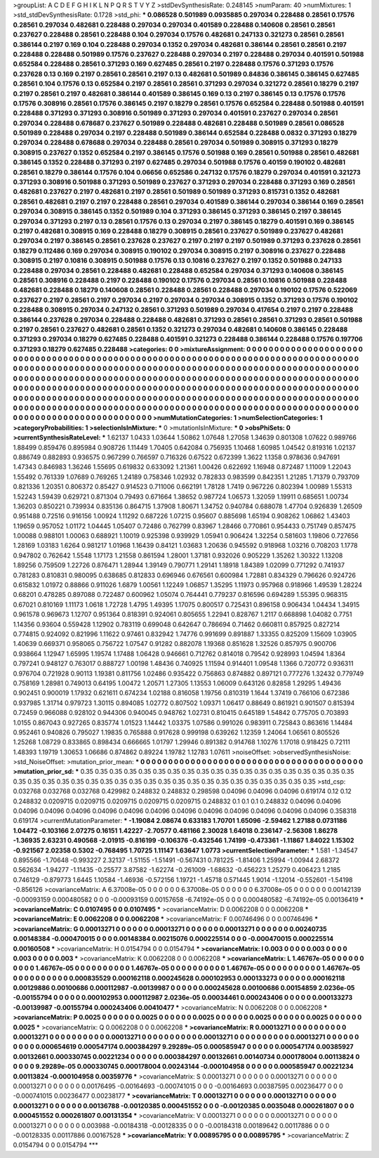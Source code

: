 >groupList:
A C D E F G H I K L
N P Q R S T V Y Z 
>stdDevSynthesisRate:
0.248145 
>numParam:
40
>numMixtures:
1
>std_stdDevSynthesisRate:
0.1728
>std_phi:
***
0.086528 0.501989 0.0935885 0.297034 0.228488 0.28561 0.17576 0.28561 0.297034 0.482681
0.228488 0.297034 0.297034 0.401589 0.228488 0.140608 0.28561 0.28561 0.237627 0.228488
0.28561 0.228488 0.104 0.297034 0.17576 0.482681 0.247133 0.321273 0.28561 0.28561
0.386144 0.2197 0.169 0.104 0.228488 0.297034 0.1352 0.297034 0.482681 0.386144
0.28561 0.28561 0.2197 0.228488 0.228488 0.501989 0.17576 0.237627 0.228488 0.297034
0.2197 0.228488 0.297034 0.401591 0.501988 0.652584 0.228488 0.28561 0.371293 0.169
0.627485 0.28561 0.2197 0.228488 0.17576 0.371293 0.17576 0.237628 0.13 0.169
0.2197 0.28561 0.28561 0.2197 0.13 0.482681 0.501989 0.84836 0.386145 0.386145
0.627485 0.28561 0.104 0.17576 0.13 0.652584 0.2197 0.28561 0.28561 0.371293
0.297034 0.321272 0.28561 0.18279 0.2197 0.2197 0.28561 0.2197 0.482681 0.386144
0.401589 0.386145 0.169 0.13 0.2197 0.386145 0.13 0.17576 0.17576 0.17576
0.308916 0.28561 0.17576 0.386145 0.2197 0.18279 0.28561 0.17576 0.652584 0.228488
0.501988 0.401591 0.228488 0.371293 0.371293 0.308916 0.501989 0.371293 0.297034 0.401591
0.237627 0.297034 0.28561 0.297034 0.228488 0.678687 0.237627 0.501989 0.228488 0.482681
0.228488 0.501989 0.28561 0.086528 0.501989 0.228488 0.297034 0.2197 0.228488 0.501989
0.386144 0.652584 0.228488 0.0832 0.371293 0.18279 0.297034 0.228488 0.678688 0.297034
0.228488 0.28561 0.297034 0.501989 0.308915 0.371293 0.18279 0.308915 0.237627 0.1352
0.652584 0.2197 0.386145 0.17576 0.501988 0.169 0.28561 0.501988 0.28561 0.482681
0.386145 0.1352 0.228488 0.371293 0.2197 0.627485 0.297034 0.501988 0.17576 0.40159
0.190102 0.482681 0.28561 0.18279 0.386144 0.17576 0.104 0.06656 0.652586 0.247132
0.17576 0.18279 0.297034 0.401591 0.321273 0.371293 0.308916 0.501988 0.371293 0.501989
0.237627 0.371293 0.297034 0.228488 0.371293 0.169 0.28561 0.482681 0.237627 0.2197
0.482681 0.2197 0.28561 0.501989 0.501989 0.371293 0.815731 0.1352 0.482681 0.28561
0.482681 0.2197 0.2197 0.228488 0.28561 0.297034 0.401589 0.386144 0.297034 0.386144
0.169 0.28561 0.297034 0.308915 0.386145 0.1352 0.501989 0.104 0.371293 0.386145
0.371293 0.386145 0.2197 0.386145 0.297034 0.371293 0.2197 0.13 0.28561 0.17576
0.13 0.297034 0.2197 0.386145 0.18279 0.401591 0.169 0.386145 0.2197 0.482681
0.308915 0.169 0.228488 0.18279 0.308915 0.28561 0.237627 0.501989 0.237627 0.482681
0.297034 0.2197 0.386145 0.28561 0.237628 0.237627 0.2197 0.2197 0.2197 0.501989
0.371293 0.237628 0.28561 0.18279 0.112486 0.169 0.297034 0.308915 0.190102 0.297034
0.308915 0.2197 0.308916 0.237627 0.228488 0.308915 0.2197 0.10816 0.308915 0.501988
0.17576 0.13 0.10816 0.237627 0.2197 0.1352 0.501988 0.247133 0.228488 0.297034
0.28561 0.228488 0.482681 0.228488 0.652584 0.297034 0.371293 0.140608 0.386145 0.28561
0.308916 0.228488 0.2197 0.228488 0.190102 0.17576 0.297034 0.28561 0.10816 0.501988
0.228488 0.482681 0.228488 0.18279 0.140608 0.28561 0.228488 0.28561 0.228488 0.297034
0.190102 0.17576 0.522069 0.237627 0.2197 0.28561 0.2197 0.297034 0.2197 0.297034
0.297034 0.308915 0.1352 0.371293 0.17576 0.190102 0.228488 0.308915 0.297034 0.247132
0.28561 0.371293 0.501989 0.297034 0.417654 0.2197 0.2197 0.228488 0.386144 0.237628
0.297034 0.228488 0.228488 0.482681 0.371293 0.28561 0.28561 0.371293 0.28561 0.501988
0.2197 0.28561 0.237627 0.482681 0.28561 0.1352 0.321273 0.297034 0.482681 0.140608
0.386145 0.228488 0.371293 0.297034 0.18279 0.627485 0.228488 0.401591 0.321273 0.228488
0.386144 0.228488 0.17576 0.197706 0.371293 0.18279 0.627485 0.228488 
>categories:
0 0
>mixtureAssignment:
0 0 0 0 0 0 0 0 0 0 0 0 0 0 0 0 0 0 0 0 0 0 0 0 0 0 0 0 0 0 0 0 0 0 0 0 0 0 0 0 0 0 0 0 0 0 0 0 0 0
0 0 0 0 0 0 0 0 0 0 0 0 0 0 0 0 0 0 0 0 0 0 0 0 0 0 0 0 0 0 0 0 0 0 0 0 0 0 0 0 0 0 0 0 0 0 0 0 0 0
0 0 0 0 0 0 0 0 0 0 0 0 0 0 0 0 0 0 0 0 0 0 0 0 0 0 0 0 0 0 0 0 0 0 0 0 0 0 0 0 0 0 0 0 0 0 0 0 0 0
0 0 0 0 0 0 0 0 0 0 0 0 0 0 0 0 0 0 0 0 0 0 0 0 0 0 0 0 0 0 0 0 0 0 0 0 0 0 0 0 0 0 0 0 0 0 0 0 0 0
0 0 0 0 0 0 0 0 0 0 0 0 0 0 0 0 0 0 0 0 0 0 0 0 0 0 0 0 0 0 0 0 0 0 0 0 0 0 0 0 0 0 0 0 0 0 0 0 0 0
0 0 0 0 0 0 0 0 0 0 0 0 0 0 0 0 0 0 0 0 0 0 0 0 0 0 0 0 0 0 0 0 0 0 0 0 0 0 0 0 0 0 0 0 0 0 0 0 0 0
0 0 0 0 0 0 0 0 0 0 0 0 0 0 0 0 0 0 0 0 0 0 0 0 0 0 0 0 0 0 0 0 0 0 0 0 0 0 0 0 0 0 0 0 0 0 0 0 0 0
0 0 0 0 0 0 0 0 0 0 0 0 0 0 0 0 0 0 0 0 0 0 0 0 0 0 0 0 0 0 0 0 0 0 0 0 0 0 0 0 0 0 0 0 0 0 0 0 0 0
0 0 0 0 0 0 0 0 0 0 0 0 0 0 0 0 0 0 
>numMutationCategories:
1
>numSelectionCategories:
1
>categoryProbabilities:
1 
>selectionIsInMixture:
***
0 
>mutationIsInMixture:
***
0 
>obsPhiSets:
0
>currentSynthesisRateLevel:
***
1.62137 1.0433 1.03644 1.50862 1.07648 1.27058 1.34639 0.801308 1.07622 0.989766
1.88499 0.859476 0.895984 0.908726 1.11449 1.70405 0.642084 0.756935 1.10468 1.60985
1.04542 0.819316 1.02137 0.886749 0.882893 0.936575 0.967299 0.766597 0.716326 0.67522
0.672399 1.3622 1.1358 0.978636 0.947691 1.47343 0.846983 1.36246 1.55695 0.619832
0.633092 1.21361 1.00426 0.622692 1.16948 0.872487 1.11009 1.22043 1.55492 0.761339
1.07689 0.769265 1.24189 0.758346 1.02932 0.782833 0.983599 0.842351 1.21285 1.71379
0.793709 0.821336 1.20351 0.806372 0.85427 0.914523 0.711006 0.662191 1.78128 1.7419
0.967226 0.802394 1.00989 1.55313 1.52243 1.59439 0.629721 0.871304 0.79493 0.671664
1.38652 0.987724 1.06573 1.32059 1.19911 0.685651 1.00734 1.36203 0.850221 0.739934
0.835136 0.864715 1.37908 1.80671 1.34752 0.940784 0.688078 1.47704 0.926839 1.26509
0.951488 0.72516 0.916156 1.00924 1.11292 0.687226 1.07215 0.95607 0.885698 1.65194
0.908262 1.06862 1.43403 1.19659 0.957052 1.01172 1.04445 1.05407 0.72486 0.762799
0.83967 1.28466 0.770861 0.954433 0.751749 0.857475 1.00088 0.988101 1.00063 0.688921
1.10019 0.925398 0.939929 1.05941 0.906424 1.32254 0.581603 1.19806 0.727656 1.28169
1.03183 1.6264 0.981217 1.01968 1.16439 0.84121 1.03683 1.20636 0.945592 0.918968
1.03216 0.708203 1.1778 0.947802 0.762642 1.5548 1.17173 1.21558 0.861594 1.28001
1.37181 0.932026 0.905229 1.35262 1.30322 1.13208 1.89256 0.759509 1.22726 0.876471
1.28944 1.39149 0.790771 1.29141 1.18918 1.84389 1.02099 0.771292 0.741937 0.781283
0.810831 0.980095 0.638685 0.812833 0.696946 0.676561 0.600984 1.72881 0.834329 0.796626
0.924726 0.615832 1.01972 0.88866 0.911026 1.6879 1.00561 1.12249 1.06857 1.35295
1.11973 0.957968 0.918966 1.49539 1.28224 0.68201 0.478285 0.897088 0.722487 0.600962
1.05074 0.764441 0.779237 0.816596 0.694289 1.55395 0.968315 0.67021 0.810169 1.11173
1.0618 1.72728 1.4795 1.49395 1.17075 0.800517 0.725431 0.896158 0.906434 1.04434
1.34915 0.961578 0.969673 1.12707 0.951364 0.818391 0.924061 0.805655 1.22941 0.828767
1.2117 0.668898 1.04082 0.7751 1.14356 0.93604 0.559428 1.12902 0.783119 0.699048
0.642647 0.786694 0.71462 0.660811 0.857925 0.827214 0.774815 0.924092 0.821996 1.11622
0.97461 0.832942 1.74776 0.991699 0.891887 1.33355 0.825209 1.15609 1.03905 1.40639
0.669371 0.958065 0.756722 1.07547 0.91282 0.882078 1.19368 0.851628 1.32526 0.857975
0.900706 0.938664 1.12947 1.65995 1.19574 1.17488 1.06428 0.946661 0.712762 0.814018
0.79542 0.928993 1.04594 1.8364 0.797241 0.948127 0.763017 0.888727 1.00198 1.48436
0.740925 1.11594 0.914401 1.09548 1.1366 0.720772 0.936311 0.976704 0.721928 0.90113
1.19381 0.811756 1.02486 0.935422 0.756863 0.874882 0.897121 0.777276 1.32432 0.779749
0.758169 1.28981 0.749013 0.64195 1.00472 1.20571 1.27305 1.13553 1.06009 0.643126
0.82858 1.29295 1.49436 0.902451 0.900019 1.17932 0.621611 0.674234 1.02188 0.816058
1.19756 0.810319 1.1644 1.37419 0.766106 0.672386 0.937985 1.31714 0.979723 1.30115
0.894085 1.02772 0.807502 1.09371 1.06417 0.88649 0.861921 0.901507 0.815394 0.72459
0.966088 0.928102 0.944306 0.940045 0.948762 1.02731 0.810415 0.645189 1.54842 0.775705
0.703893 1.0155 0.867043 0.927265 0.835774 1.01523 1.14442 1.03375 1.07586 0.991026
0.983911 0.725843 0.863616 1.14484 0.952461 0.940826 0.795027 1.19835 0.765888 0.917628
0.999198 0.639262 1.12359 1.24064 1.06561 0.805526 1.25268 1.08729 0.833865 0.898434
0.666665 1.01797 1.29946 0.891382 0.914768 1.10276 1.17018 0.918425 0.72111 1.48393
1.19719 1.30653 1.06686 0.874862 0.89224 1.19782 1.12783 1.07611 
>noiseOffset:
>observedSynthesisNoise:
>std_NoiseOffset:
>mutation_prior_mean:
***
0 0 0 0 0 0 0 0 0 0
0 0 0 0 0 0 0 0 0 0
0 0 0 0 0 0 0 0 0 0
0 0 0 0 0 0 0 0 0 0
>mutation_prior_sd:
***
0.35 0.35 0.35 0.35 0.35 0.35 0.35 0.35 0.35 0.35
0.35 0.35 0.35 0.35 0.35 0.35 0.35 0.35 0.35 0.35
0.35 0.35 0.35 0.35 0.35 0.35 0.35 0.35 0.35 0.35
0.35 0.35 0.35 0.35 0.35 0.35 0.35 0.35 0.35 0.35
>std_csp:
0.032768 0.032768 0.032768 0.429982 0.248832 0.248832 0.298598 0.04096 0.04096 0.04096
0.619174 0.12 0.12 0.248832 0.0209715 0.0209715 0.0209715 0.0209715 0.0209715 0.248832
0.1 0.1 0.1 0.248832 0.04096 0.04096 0.04096 0.04096 0.04096 0.04096
0.04096 0.04096 0.04096 0.04096 0.04096 0.04096 0.04096 0.04096 0.358318 0.619174
>currentMutationParameter:
***
-1.19084 2.08674 0.633183 1.70701 1.65096 -2.59462 1.27188 0.0731186 1.04472 -0.103166
2.07275 0.16151 1.42227 -2.70577 0.481166 2.30028 1.64018 0.236147 -2.56308 1.86278
-1.36935 2.63231 0.490568 -2.01915 -0.816199 -0.106376 -0.432546 1.74199 -0.473361 -1.11867
1.84022 1.15302 -0.921567 2.02358 0.5302 -0.768495 1.70725 1.11147 1.63647 1.0773
>currentSelectionParameter:
***
1.581 -1.34547 0.895566 -1.70648 -0.993227 2.32137 -1.51155 -1.51491 -0.567431 0.781225
-1.81406 1.25994 -1.00944 2.68372 0.562634 -1.94277 -1.11435 -0.25577 3.87582 -1.62274
-0.261009 -1.68632 -0.456223 1.25279 0.406423 1.2185 0.746129 -0.879773 1.6445 1.10584
-1.46936 -0.572156 1.19721 -1.45718 0.571445 1.9014 -1.12014 -0.552601 -1.54198 -0.856126
>covarianceMatrix:
A
6.37008e-05	0	0	0	0	0	
0	6.37008e-05	0	0	0	0	
0	0	6.37008e-05	0	0	0	
0	0	0	0.00142139	-0.00093159	0.000480582	
0	0	0	-0.00093159	0.00157658	-6.74192e-05	
0	0	0	0.000480582	-6.74192e-05	0.00136419	
***
>covarianceMatrix:
C
0.0107495	0	
0	0.0107495	
***
>covarianceMatrix:
D
0.0062208	0	
0	0.0062208	
***
>covarianceMatrix:
E
0.0062208	0	
0	0.0062208	
***
>covarianceMatrix:
F
0.00746496	0	
0	0.00746496	
***
>covarianceMatrix:
G
0.00013271	0	0	0	0	0	
0	0.00013271	0	0	0	0	
0	0	0.00013271	0	0	0	
0	0	0	0.00240735	0.00148384	-0.000470015	
0	0	0	0.00148384	0.00215076	0.000225514	
0	0	0	-0.000470015	0.000225514	0.00160508	
***
>covarianceMatrix:
H
0.0154794	0	
0	0.0154794	
***
>covarianceMatrix:
I
0.003	0	0	0	
0	0.003	0	0	
0	0	0.003	0	
0	0	0	0.003	
***
>covarianceMatrix:
K
0.0062208	0	
0	0.0062208	
***
>covarianceMatrix:
L
1.46767e-05	0	0	0	0	0	0	0	0	0	
0	1.46767e-05	0	0	0	0	0	0	0	0	
0	0	1.46767e-05	0	0	0	0	0	0	0	
0	0	0	1.46767e-05	0	0	0	0	0	0	
0	0	0	0	1.46767e-05	0	0	0	0	0	
0	0	0	0	0	0.000835529	0.000162118	0.000245628	0.000102953	0.000133273	
0	0	0	0	0	0.000162118	0.00129886	0.00100686	0.000112987	-0.00139987	
0	0	0	0	0	0.000245628	0.00100686	0.00154859	2.0236e-05	-0.00155794	
0	0	0	0	0	0.000102953	0.000112987	2.0236e-05	0.00034461	0.000243406	
0	0	0	0	0	0.000133273	-0.00139987	-0.00155794	0.000243406	0.00410477	
***
>covarianceMatrix:
N
0.0062208	0	
0	0.0062208	
***
>covarianceMatrix:
P
0.0025	0	0	0	0	0	
0	0.0025	0	0	0	0	
0	0	0.0025	0	0	0	
0	0	0	0.0025	0	0	
0	0	0	0	0.0025	0	
0	0	0	0	0	0.0025	
***
>covarianceMatrix:
Q
0.0062208	0	
0	0.0062208	
***
>covarianceMatrix:
R
0.00013271	0	0	0	0	0	0	0	0	0	
0	0.00013271	0	0	0	0	0	0	0	0	
0	0	0.00013271	0	0	0	0	0	0	0	
0	0	0	0.00013271	0	0	0	0	0	0	
0	0	0	0	0.00013271	0	0	0	0	0	
0	0	0	0	0	0.000654619	0.000547174	0.000384297	9.29289e-05	0.000585947	
0	0	0	0	0	0.000547174	0.00385927	0.00132661	0.000330745	0.00221234	
0	0	0	0	0	0.000384297	0.00132661	0.00140734	0.000178004	0.00113824	
0	0	0	0	0	9.29289e-05	0.000330745	0.000178004	0.00243144	-0.000104958	
0	0	0	0	0	0.000585947	0.00221234	0.00113824	-0.000104958	0.00359776	
***
>covarianceMatrix:
S
0.00013271	0	0	0	0	0	
0	0.00013271	0	0	0	0	
0	0	0.00013271	0	0	0	
0	0	0	0.00176495	-0.00164693	-0.000741015	
0	0	0	-0.00164693	0.00387595	0.00236477	
0	0	0	-0.000741015	0.00236477	0.00238177	
***
>covarianceMatrix:
T
0.00013271	0	0	0	0	0	
0	0.00013271	0	0	0	0	
0	0	0.00013271	0	0	0	
0	0	0	0.00136788	-0.00120385	0.000451552	
0	0	0	-0.00120385	0.0035048	0.000261807	
0	0	0	0.000451552	0.000261807	0.00131354	
***
>covarianceMatrix:
V
0.00013271	0	0	0	0	0	
0	0.00013271	0	0	0	0	
0	0	0.00013271	0	0	0	
0	0	0	0.003988	-0.00184318	-0.00128335	
0	0	0	-0.00184318	0.00189642	0.00117886	
0	0	0	-0.00128335	0.00117886	0.00167528	
***
>covarianceMatrix:
Y
0.00895795	0	
0	0.00895795	
***
>covarianceMatrix:
Z
0.0154794	0	
0	0.0154794	
***
